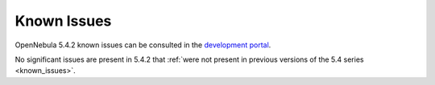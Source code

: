 .. _known_issues_hotfix:

================================================================================
Known Issues
================================================================================

OpenNebula 5.4.2 known issues can be consulted in the `development portal <https://dev.opennebula.org/projects/opennebula/issues?c%5B%5D=tracker&c%5B%5D=status&c%5B%5D=priority&c%5B%5D=subject&f%5B%5D=status_id&f%5B%5D=tracker_id&f%5B%5D=&group_by=category&op%5Bstatus_id%5D=%3D&op%5Btracker_id%5D=%3D&per_page=100&set_filter=1&utf8=%E2%9C%93&v%5Bstatus_id%5D%5B%5D=1&v%5Bstatus_id%5D%5B%5D=2&v%5Btracker_id%5D%5B%5D=1>`__.

No significant issues are present in 5.4.2 that :ref:`were not present in previous versions of the 5.4 series <known_issues>`.

